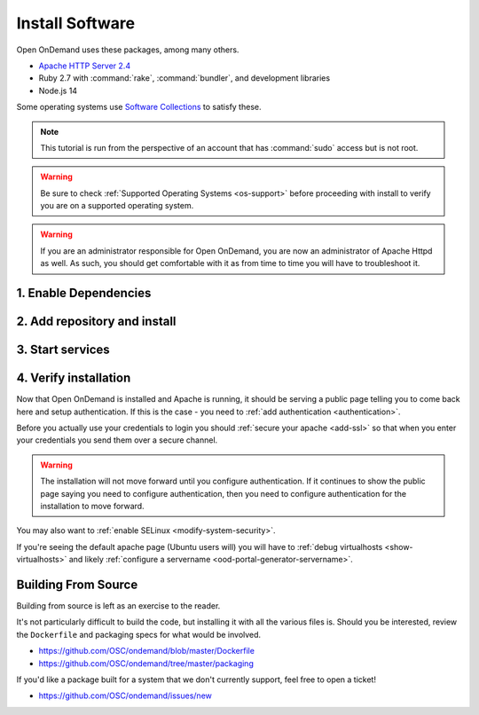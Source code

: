 .. _install-software:

Install Software
================

Open OnDemand uses these packages, among many others.

- `Apache HTTP Server 2.4`_
- Ruby 2.7 with :command:`rake`, :command:`bundler`, and development
  libraries
- Node.js 14

Some operating systems use `Software Collections`_ to satisfy these.

.. note::

   This tutorial is run from the perspective of an account that has
   :command:`sudo` access but is not root.

.. warning::

   Be sure to check :ref:`Supported Operating Systems <os-support>` before proceeding with install to verify
   you are on a supported operating system.

..  warning::

  If you are an administrator responsible for Open OnDemand, you are now an administrator of
  Apache Httpd as well.  As such, you should get comfortable with it as from time to time you will
  have to troubleshoot it.

1. Enable Dependencies
----------------------

.. tabs::

   .. tab:: CentOS 7

      .. code-block:: sh

         sudo yum install centos-release-scl epel-release


   .. tab:: RockyLinux 8

      .. code-block:: sh

         sudo dnf config-manager --set-enabled powertools
         sudo dnf install epel-release
         sudo dnf module enable ruby:3.0 nodejs:14

   .. tab:: RockyLinux 9

      .. code-block:: sh

         sudo dnf config-manager --set-enabled crb
         sudo dnf install epel-release

   .. tab:: RHEL 7

      .. warning::

         You may also need to enable the *Optional* channel and
         attach a subscription providing access to RHSCL to be able to use this
         repository.

      .. code-block:: sh

         sudo yum install epel-release
         sudo subscription-manager repos --enable=rhel-server-rhscl-7-rpms


   .. tab:: RHEL 8

      .. code-block:: sh

         sudo dnf install epel-release
         sudo dnf module enable ruby:3.0 nodejs:14
         sudo subscription-manager repos --enable codeready-builder-for-rhel-8-x86_64-rpms


   .. tab:: RHEL 9

      .. code-block:: sh

         sudo dnf install epel-release
         sudo dnf module enable ruby:3.0 nodejs:14
         sudo subscription-manager repos --enable codeready-builder-for-rhel-9-x86_64-rpms

2. Add repository and install
-----------------------------

   .. tabs::

      .. tab:: yum/dnf

         .. code-block:: sh

            sudo yum install https://yum.osc.edu/ondemand/{{ ondemand_version }}/ondemand-release-web-{{ ondemand_version }}-1.noarch.rpm

            sudo yum install ondemand


      .. tab:: apt

         .. code-block:: sh

            sudo apt install apt-transport-https ca-certificates
            wget -O /tmp/ondemand-release-web_{{ ondemand_version }}.0_all.deb https://apt.osc.edu/ondemand/{{ ondemand_version }}/ondemand-release-web_{{ ondemand_version }}.0_all.deb
            sudo apt install /tmp/ondemand-release-web_{{ ondemand_version }}.0_all.deb
            sudo apt update

            sudo apt install ondemand

3. Start services
-----------------

   .. tabs::

      .. tab:: RHEL/CentOS 7

        .. code-block:: sh

          sudo systemctl start httpd24-httpd
          sudo systemctl enable httpd24-httpd


      .. tab:: RHEL/Rocky 8 & 9

         .. code-block:: sh

          sudo systemctl start httpd
          sudo systemctl enable httpd

      .. tab:: Ubuntu

         .. code-block:: sh

          sudo systemctl start apache2
          sudo systemctl enable apache2

4. Verify installation
----------------------

Now that Open OnDemand is installed and Apache is running, it should be serving
a public page telling you to come back here and setup authentication.  If this
is the case - you need to :ref:`add authentication <authentication>`.

Before you actually use your credentials to login you should :ref:`secure your apache <add-ssl>`
so that when you enter your credentials you send them over a secure channel.

.. warning::

   The installation will not move forward until you configure authentication. If
   it continues to show the public page saying you need to configure authentication,
   then you need to configure authentication for the installation to move forward.

You may also want to :ref:`enable SELinux <modify-system-security>`.

If you're seeing the default apache page (Ubuntu users will) you will have to :ref:`debug virtualhosts <show-virtualhosts>`
and likely :ref:`configure a servername <ood-portal-generator-servername>`.


Building From Source
--------------------

Building from source is left as an exercise to the reader. 
     
It's not particularly difficult to build the code, but installing it with all the various files is. Should you be interested, 
review the ``Dockerfile`` and packaging specs for what would be involved.

- https://github.com/OSC/ondemand/blob/master/Dockerfile
- https://github.com/OSC/ondemand/tree/master/packaging

If you'd like a package built for a system that we don't currently support, feel free to open a ticket!

- https://github.com/OSC/ondemand/issues/new

.. _software collections: https://www.softwarecollections.org/en/
.. _apache http server 2.4: https://www.softwarecollections.org/en/scls/rhscl/httpd24/
.. _ohio supercomputer center: https://www.osc.edu/
